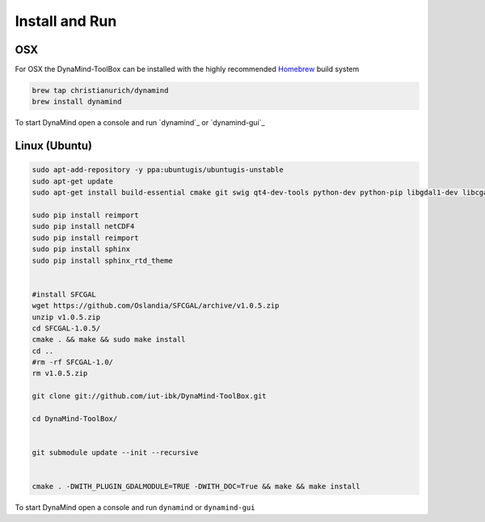 ===============
Install and Run
===============


OSX
===

For OSX the DynaMind-ToolBox can be installed with the highly recommended `Homebrew <http://brew.sh>`_ build system


.. code-block:: bash

    brew tap christianurich/dynamind
    brew install dynamind
..


To start DynaMind open a console and run `dynamind`_ or `dynamind-gui`_


Linux (Ubuntu)
==============

.. code-block:: bash

    sudo apt-add-repository -y ppa:ubuntugis/ubuntugis-unstable
    sudo apt-get update
    sudo apt-get install build-essential cmake git swig qt4-dev-tools python-dev python-pip libgdal1-dev libcgal-dev libqglviewer-dev libboost-system-dev libboost-graph-dev python-numpy python-scipy python-gdal python-matplotlib python-netcdf

    sudo pip install reimport
    sudo pip install netCDF4
    sudo pip install reimport
    sudo pip install sphinx
    sudo pip install sphinx_rtd_theme


    #install SFCGAL
    wget https://github.com/Oslandia/SFCGAL/archive/v1.0.5.zip
    unzip v1.0.5.zip
    cd SFCGAL-1.0.5/
    cmake . && make && sudo make install
    cd ..
    #rm -rf SFCGAL-1.0/
    rm v1.0.5.zip

    git clone git://github.com/iut-ibk/DynaMind-ToolBox.git

    cd DynaMind-ToolBox/


    git submodule update --init --recursive


    cmake . -DWITH_PLUGIN_GDALMODULE=TRUE -DWITH_DOC=True && make && make install

..


To start DynaMind open a console and run ``dynamind`` or ``dynamind-gui``

